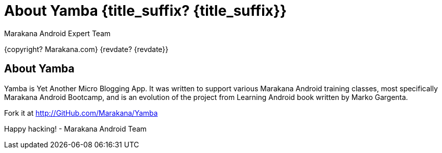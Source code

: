 :copyright: Marakana.com
:author: Marakana Android Expert Team

[[Yamba]]
= About Yamba {title_suffix? {title_suffix}} =

{copyright? {copyright}}
{revdate? {revdate}}

== About Yamba ==

Yamba is Yet Another Micro Blogging App. It was written to support various Marakana Android training classes, most specifically Marakana Android Bootcamp, and is an evolution of the project from Learning Android book written by Marko Gargenta.

Fork it at http://GitHub.com/Marakana/Yamba

Happy hacking!
- Marakana Android Team